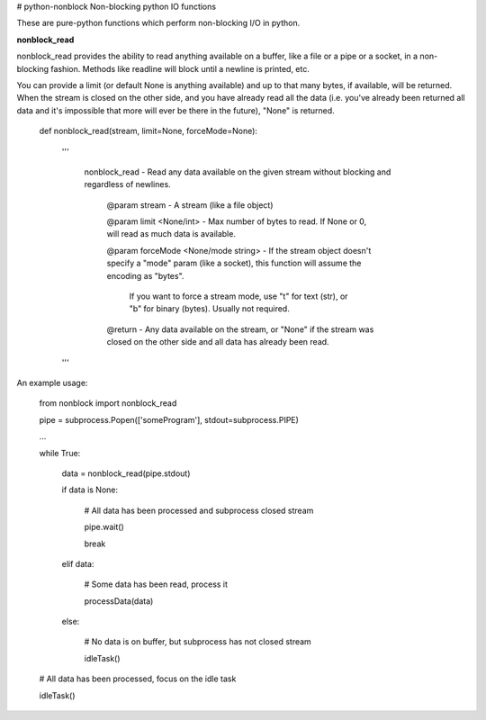 # python-nonblock
Non-blocking python IO functions


These are pure-python functions which perform non-blocking I/O in python.



**nonblock\_read**

nonblock\_read provides the ability to read anything available on a buffer, like a file or a pipe or a socket, in a non-blocking fashion. Methods like readline will block until a newline is printed, etc.


You can provide a limit (or default None is anything available) and up to that many bytes, if available, will be returned. When the stream is closed on the other side, and you have already read all the data (i.e. you've already been returned all data and it's impossible that more will ever be there in the future), "None" is returned.


	def nonblock\_read(stream, limit=None, forceMode=None):

		'''

			nonblock\_read - Read any data available on the given stream without blocking and regardless of newlines.


				@param stream - A stream (like a file object)

				@param limit <None/int> - Max number of bytes to read. If None or 0, will read as much data is available.

				@param forceMode <None/mode string> - If the stream object doesn't specify a "mode" param (like a socket), this function will assume the encoding as "bytes".

														If you want to force a stream mode, use "t" for text (str), or "b" for binary (bytes). Usually not required.



				@return - Any data available on the stream, or "None" if the stream was closed on the other side and all data has already been read.

		'''


An example usage:


	from nonblock import nonblock_read


	pipe = subprocess.Popen(['someProgram'], stdout=subprocess.PIPE)


	...


	while True:


		data = nonblock_read(pipe.stdout)

		if data is None:

			# All data has been processed and subprocess closed stream

			pipe.wait()

			break

		elif data:

			# Some data has been read, process it

			processData(data)

		else:

			# No data is on buffer, but subprocess has not closed stream

			idleTask()



	# All data has been processed, focus on the idle task

	idleTask()


